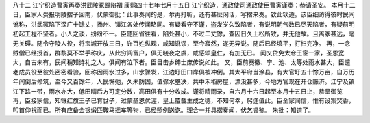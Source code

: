八十二 江宁织造曹寅再奏洪武陵冢蹋陷褶
康熙四十七年七月十五日 
江宁织造．通政使司通政使臣曹寅谨奏：恭请圣安。 
本月十二日，臣家人赍报明陵摺子回南，伏蒙御批：此事奏闻的是，尔再打听，还有甚麽闲话，写摺来奏。钦此钦遵。该臣细访得彼时民间讹称，洪武冢陷下深广十馀丈，扬州、镇江各处传闻略同。有疑看守不谨，盗发岁久致陷者，有说明朝气数已尽天陷者，有疑前明初起工程不坚者。小人之谈，纷纷不一。臣随回省往看，陷处甚小，不过二丈馀，查因日久土松所致，并无他故。且离冢甚远，毫无关碍。随令守陵人役，将宝城开放三日，许百姓纵观，咸知讹谬，至今寂然，遂无异说。随后已经填平，打扫完净。 
再，一念贼僧已经授首，群黎莫不举手称庆，从此穷闾富户，俱无晓夜之虞，咸感颂皇仁，有加无已。 
闻又贷免太仓王宦一家，圣恩宽大，自古未有，民间稍知诗礼之人，俱闻有泣下者。臣目击乡绅士庶传说如此。 
又，臣前奏徽、宁、池、太等处雨水甚大，臣谴老成员役至彼处密密看验，回称因雨水过多，山水骤发，江边圩田口岸俱被冲倒。其太平府当涂县，有大官圩五十馀万亩，自万历年间倒后修筑，至今又百馀年，人民懈弛，久未防固，值骤水壅决，共中禾稻房屋，漂没甚多，今地方官现在开仓赈济。江宁及镇江下路一带，雨水亦大，低田晴后方可定分数，高田俱有十分收成。谨将晴雨录，自六月十六日起至本月十五日止，恭呈御览 
再，臣接家信，知镶红旗王子已育世子，过蒙圣恩优渥，皇上覆载生成之德，不知何幸，躬逢值此。臣全家闻信，惟有设案焚香，叩首仰祝而已。所有应备金银缎匹鞍马摇车等物，已经照例送讫。理合一并具摺奏闻，伏乞睿鉴。 
朱批：知道了。 
